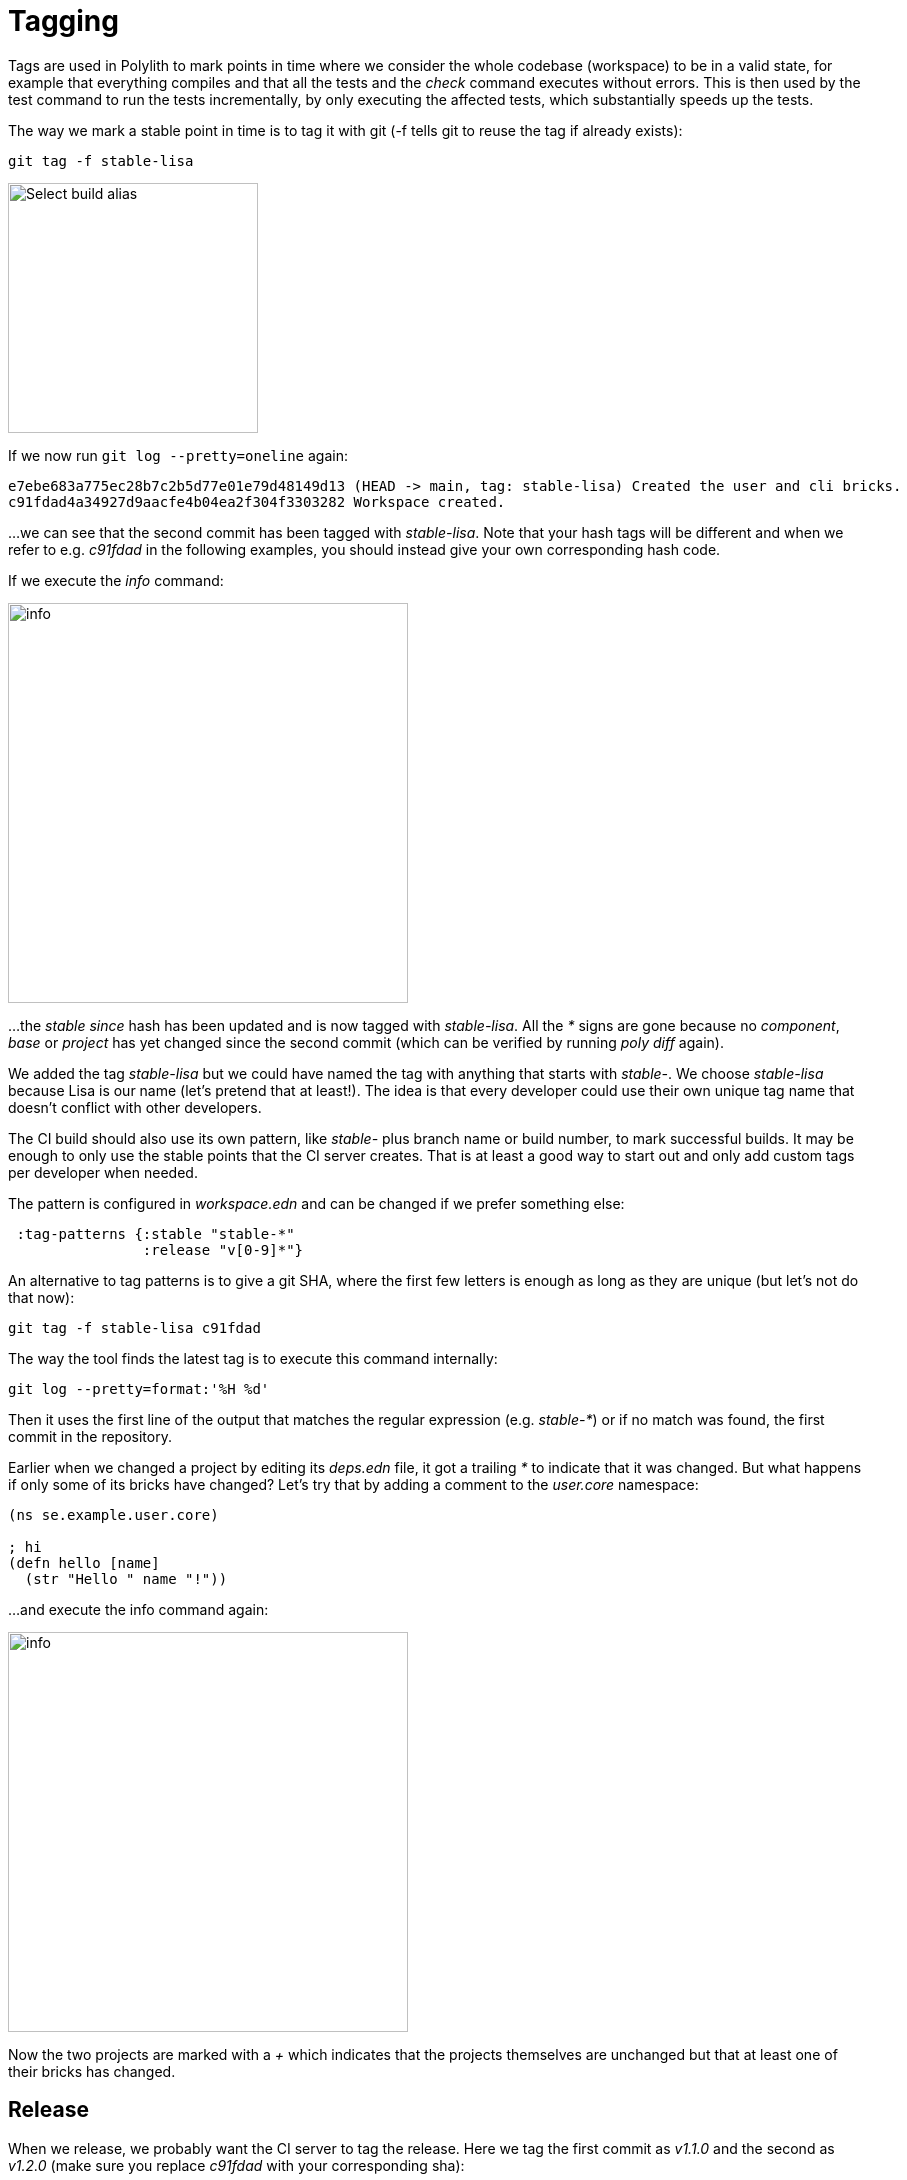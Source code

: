 = Tagging

Tags are used in Polylith to mark points in time where we consider the whole codebase (workspace) to be in a valid state, for example that everything compiles and that all the tests and the _check_ command executes without errors. This is then used by the test command to run the tests incrementally, by only executing the affected tests, which substantially speeds up the tests.

The way we mark a stable point in time is to tag it with git (-f tells git to reuse the tag if already exists):

[source,shell]
----
git tag -f stable-lisa
----

image::images/build/aliases.png[alt=Select build alias,width=250]

If we now run `git log --pretty=oneline` again:

[source,shell]
----
e7ebe683a775ec28b7c2b5d77e01e79d48149d13 (HEAD -> main, tag: stable-lisa) Created the user and cli bricks.
c91fdad4a34927d9aacfe4b04ea2f304f3303282 Workspace created.
----

...we can see that the second commit has been tagged with _stable-lisa_. Note that your hash tags will be different and when we refer to e.g. _c91fdad_ in the following examples, you should instead give your own corresponding hash code.

If we execute the _info_ command:

image::images/tagging/info-01.png[alt=info,width=400]

...the _stable since_ hash has been updated and is now tagged with _stable-lisa_. All the _*_ signs are gone because no _component_, _base_ or _project_ has yet changed since the second commit (which can be verified by running _poly diff_ again).

We added the tag _stable-lisa_ but we could have named the tag with anything that starts with _stable-_. We choose _stable-lisa_ because Lisa is our name (let's pretend that at least!). The idea is that every developer could use their own unique tag name that doesn't conflict with other developers.

The CI build should also use its own pattern, like _stable-_ plus branch name or build number, to mark successful builds. It may be enough to only use the stable points that the CI server creates. That is at least a good way to start out and only add custom tags per developer when needed.

The pattern is configured in _workspace.edn_ and can be changed if we prefer something else:

[source,clojure]
----
 :tag-patterns {:stable "stable-*"
                :release "v[0-9]*"}
----

An alternative to tag patterns is to give a git SHA, where the first few letters is enough as long as they are unique (but let's not do that now):

[source,shell]
----
git tag -f stable-lisa c91fdad
----

The way the tool finds the latest tag is to execute this command internally:

[source,shell]
----
git log --pretty=format:'%H %d'
----

Then it uses the first line of the output that matches the regular expression (e.g. _stable-*_) or if no match was found, the first commit in the repository.

Earlier when we changed a project by editing its _deps.edn_ file, it got a trailing _*_ to indicate that it was changed. But what happens if only some of its bricks have changed? Let's try that by adding a comment to the _user.core_ namespace:

[source,clojure]
----
(ns se.example.user.core)

; hi
(defn hello [name]
  (str "Hello " name "!"))
----

...and execute the info command again:

image::images/tagging/info-02.png[alt=info,width=400]

Now the two projects are marked with a _+_ which indicates that the projects themselves are unchanged but that at least one of their bricks has changed.

== Release

When we release, we probably want the CI server to tag the release. Here we tag the first commit as _v1.1.0_ and the second as _v1.2.0_ (make sure you replace _c91fdad_ with your corresponding sha):

[source,shell]
----
git tag v1.1.0 c91fdad
git tag v1.2.0
----

If we execute:

[source,shell]
----
poly info since:release
----

image::images/tagging/info-03.png[alt=info since:relese,width=400]

...it picks the latest release tag that follows the pattern defined in _workspace.edn_:

[source,clojure]
----
 :tag-patterns {...
                :release "v[0-9]*"}
----

If we execute:

image::images/tagging/info-04.png[alt=info since:relese,width=400]

...it picks the second latest release tag.

By executing `git log --pretty=oneline` we can verify that the tags are correctly set:

[source,shell]
----
e7ebe683a775ec28b7c2b5d77e01e79d48149d13 (HEAD -> main, tag: v1.2.0, tag: stable-lisa) Created the user and cli bricks.
c91fdad4a34927d9aacfe4b04ea2f304f3303282 (tag: v1.1.0) Workspace created.
----

The _since_ parameter is used by the CI server to run all tests since the previous release, e.g.:

[source,shell]
----
poly test since:previous-release
----

Depending on whether we tag before or after the build, we will choose _release_ or _previous-release_. If _since_ is not given, _stable_ will be used by default.

Some other variants, like _since:e7ebe68_, _since:head_, or _since:head~1_ are also valid.
